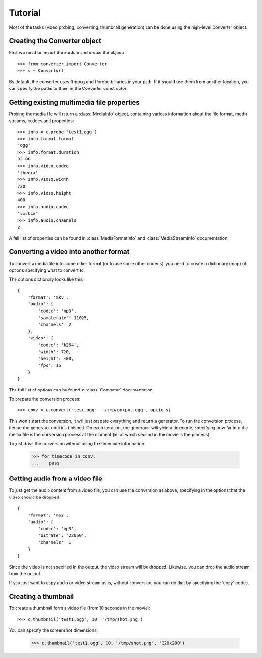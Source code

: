 Tutorial
========

Most of the tasks (video probing, converting, thumbnail generation)
can be done using the high-level Converter object.

Creating the Converter object
-----------------------------

First we need to import the module and create the object::

    >>> from converter import Converter
    >>> c = Converter()

By default, the converter uses ffmpeg and ffprobe binaries in your path. If
it should use them from another location, you can specify the paths to them
in the Converter constructor.

Getting existing multimedia file properties
-------------------------------------------

Probing the media file will return a :class:`MediaInfo` object, containing
various information about the file format, media streams, codecs and properties::

    >>> info = c.probe('test1.ogg')
    >>> info.format.format
    'ogg'
    >>> info.format.duration
    33.00
    >>> info.video.codec
    'theora'
    >>> info.video.width
    720
    >>> info.video.height
    400
    >>> info.audio.codec
    'vorbis'
    >>> info.audio.channels
    2

A full list of properties can be found in :class:`MediaFormatInfo` and
:class:`MediaStreamInfo` documentation.

Converting a video into another format
--------------------------------------

To convert a media file into some other format (or to use some other codecs),
you need to create a dictionary (map) of options specifying what to convert to.

The options dictionary looks like this::

    {
        'format': 'mkv',
        'audio': {
            'codec': 'mp3',
            'samplerate': 11025,
            'channels': 2
        },
        'video': {
            'codec': 'h264',
            'width': 720,
            'height': 400,
            'fps': 15
        }
    }

The full list of options can be found in :class:`Converter` documentation.

To prepare the conversion process::

    >>> conv = c.convert('test.ogg', '/tmp/output.ogg', options)

This won't start the conversion, it will just prepare everything and return a
generator. To run the conversion process, iterate the generator until it's finished.
On each iteration, the generator will yield a timecode, specifying how far into the
media file is the conversion process at the moment (ie. at which second in the movie
is the process).

To just drive the conversion without using the timecode information:

    >>> for timecode in conv:
    ...    pass


Getting audio from a video file
-------------------------------

To just get the audio content from a video file, you can use the conversion
as above, specifying in the options that the video should be dropped::

    {
        'format': 'mp3',
        'audio': {
            'codec': 'mp3',
            'bitrate': '22050',
            'channels': 1
        }
    }

Since the video is not specified in the output, the video stream will be dropped.
Likewise, you can drop the audio stream from the output.

If you just want to copy audio or video stream as is, without conversion, you can
do that by specifying the 'copy' codec.


Creating a thumbnail
--------------------

To create a thumbnail form a video file (from 10 seconds in the movie)::

    >>> c.thumbnail('test1.ogg', 10, '/tmp/shot.png')

You can specify the screenshot dimensions:

    >>> c.thumbnail('test1.ogg', 10, '/tmp/shot.png', '320x200')
